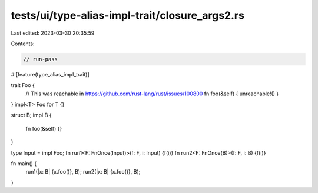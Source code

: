 tests/ui/type-alias-impl-trait/closure_args2.rs
===============================================

Last edited: 2023-03-30 20:35:59

Contents:

.. code-block:: rs

    // run-pass

#![feature(type_alias_impl_trait)]

trait Foo {
    // This was reachable in https://github.com/rust-lang/rust/issues/100800
    fn foo(&self) { unreachable!() }
}
impl<T> Foo for T {}

struct B;
impl B {
    fn foo(&self) {}
}

type Input = impl Foo;
fn run1<F: FnOnce(Input)>(f: F, i: Input) {f(i)}
fn run2<F: FnOnce(B)>(f: F, i: B) {f(i)}

fn main() {
    run1(|x: B| {x.foo()}, B);
    run2(|x: B| {x.foo()}, B);
}



